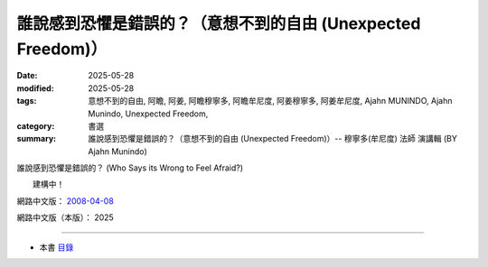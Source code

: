 ================================================================
誰說感到恐懼是錯誤的？（意想不到的自由 (Unexpected Freedom)）
================================================================

:date: 2025-05-28
:modified: 2025-05-28
:tags: 意想不到的自由, 阿瞻, 阿姜, 阿瞻穆寧多, 阿瞻牟尼度, 阿姜穆寧多, 阿姜牟尼度, Ajahn MUNINDO, Ajahn Munindo, Unexpected Freedom, 
:category: 書選
:summary: 誰說感到恐懼是錯誤的？（意想不到的自由 (Unexpected Freedom)）-- 穆寧多(牟尼度) 法師 演講輯 (BY Ajahn Munindo)



誰說感到恐懼是錯誤的？ (Who Says its Wrong to Feel Afraid?)

　　建構中！


網路中文版： `2008-04-08 <https://nanda.online-dhamma.net/extra/authors/ajahn-munindo/unexpected-freeodm/cmn-Hans/index-han.html>`__

網路中文版（本版）： 2025

------

- 本書 `目錄 <{filename}unexpected-freeodm-han-content%zh.rst>`_ 



..
  create rst on 2025-05-28; html on 2008-04-08
  the other alternate 誰說害怕是錯的？